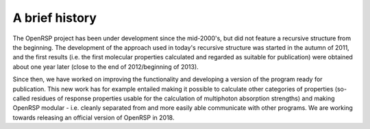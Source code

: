 .. _chapter_history:

A brief history
===============

The OpenRSP project has been under development since the mid-2000's, but did
not feature a recursive structure from the beginning. The development of the
approach used in today's recursive structure was started in the autumn of 2011,
and the first results (i.e. the first molecular properties calculated and
regarded as suitable for publication) were obtained about one year later (close
to the end of 2012/beginning of 2013).

Since then, we have worked on improving the functionality and developing a
version of the program ready for publication. This new work has for example
entailed making it possible to calculate other categories of properties
(so-called residues of response properties usable for the calculation of
multiphoton absorption strengths) and making OpenRSP modular - i.e. cleanly
separated from and more easily able communicate with other programs. We are
working towards releasing an official version of OpenRSP in 2018.

